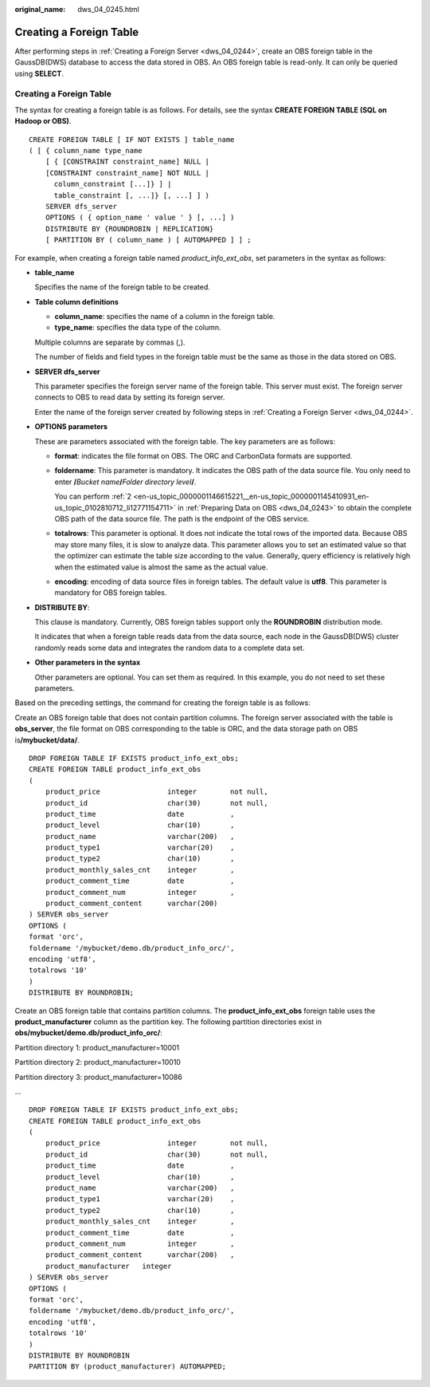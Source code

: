 :original_name: dws_04_0245.html

.. _dws_04_0245:

Creating a Foreign Table
========================

After performing steps in :ref:`Creating a Foreign Server <dws_04_0244>`, create an OBS foreign table in the GaussDB(DWS) database to access the data stored in OBS. An OBS foreign table is read-only. It can only be queried using **SELECT**.


Creating a Foreign Table
------------------------

The syntax for creating a foreign table is as follows. For details, see the syntax **CREATE FOREIGN TABLE (SQL on Hadoop or OBS)**.

::

   CREATE FOREIGN TABLE [ IF NOT EXISTS ] table_name
   ( [ { column_name type_name
       [ { [CONSTRAINT constraint_name] NULL |
       [CONSTRAINT constraint_name] NOT NULL |
         column_constraint [...]} ] |
         table_constraint [, ...]} [, ...] ] )
       SERVER dfs_server
       OPTIONS ( { option_name ' value ' } [, ...] )
       DISTRIBUTE BY {ROUNDROBIN | REPLICATION}
       [ PARTITION BY ( column_name ) [ AUTOMAPPED ] ] ;

For example, when creating a foreign table named *product_info_ext_obs*, set parameters in the syntax as follows:

-  **table_name**

   Specifies the name of the foreign table to be created.

-  **Table column definitions**

   -  **column_name**: specifies the name of a column in the foreign table.
   -  **type_name**: specifies the data type of the column.

   Multiple columns are separate by commas (,).

   The number of fields and field types in the foreign table must be the same as those in the data stored on OBS.

-  **SERVER dfs_server**

   This parameter specifies the foreign server name of the foreign table. This server must exist. The foreign server connects to OBS to read data by setting its foreign server.

   Enter the name of the foreign server created by following steps in :ref:`Creating a Foreign Server <dws_04_0244>`.

-  **OPTIONS parameters**

   These are parameters associated with the foreign table. The key parameters are as follows:

   -  **format**: indicates the file format on OBS. The ORC and CarbonData formats are supported.

   -  **foldername**: This parameter is mandatory. It indicates the OBS path of the data source file. You only need to enter **/**\ *Bucket name*\ **/**\ *Folder directory level*\ **/**.

      You can perform :ref:`2 <en-us_topic_0000001146615221__en-us_topic_0000001145410931_en-us_topic_0102810712_li12771154711>` in :ref:`Preparing Data on OBS <dws_04_0243>` to obtain the complete OBS path of the data source file. The path is the endpoint of the OBS service.

   -  **totalrows**: This parameter is optional. It does not indicate the total rows of the imported data. Because OBS may store many files, it is slow to analyze data. This parameter allows you to set an estimated value so that the optimizer can estimate the table size according to the value. Generally, query efficiency is relatively high when the estimated value is almost the same as the actual value.

   -  **encoding**: encoding of data source files in foreign tables. The default value is **utf8**. This parameter is mandatory for OBS foreign tables.

-  **DISTRIBUTE BY**:

   This clause is mandatory. Currently, OBS foreign tables support only the **ROUNDROBIN** distribution mode.

   It indicates that when a foreign table reads data from the data source, each node in the GaussDB(DWS) cluster randomly reads some data and integrates the random data to a complete data set.

-  **Other parameters in the syntax**

   Other parameters are optional. You can set them as required. In this example, you do not need to set these parameters.

Based on the preceding settings, the command for creating the foreign table is as follows:

Create an OBS foreign table that does not contain partition columns. The foreign server associated with the table is **obs_server**, the file format on OBS corresponding to the table is ORC, and the data storage path on OBS is\ **/mybucket/data/**.

::

   DROP FOREIGN TABLE IF EXISTS product_info_ext_obs;
   CREATE FOREIGN TABLE product_info_ext_obs
   (
       product_price                integer        not null,
       product_id                   char(30)       not null,
       product_time                 date           ,
       product_level                char(10)       ,
       product_name                 varchar(200)   ,
       product_type1                varchar(20)    ,
       product_type2                char(10)       ,
       product_monthly_sales_cnt    integer        ,
       product_comment_time         date           ,
       product_comment_num          integer        ,
       product_comment_content      varchar(200)
   ) SERVER obs_server
   OPTIONS (
   format 'orc',
   foldername '/mybucket/demo.db/product_info_orc/',
   encoding 'utf8',
   totalrows '10'
   )
   DISTRIBUTE BY ROUNDROBIN;

Create an OBS foreign table that contains partition columns. The **product_info_ext_obs** foreign table uses the **product_manufacturer** column as the partition key. The following partition directories exist in **obs/mybucket/demo.db/product_info_orc/**:

Partition directory 1: product_manufacturer=10001

Partition directory 2: product_manufacturer=10010

Partition directory 3: product_manufacturer=10086

...

::

   DROP FOREIGN TABLE IF EXISTS product_info_ext_obs;
   CREATE FOREIGN TABLE product_info_ext_obs
   (
       product_price                integer        not null,
       product_id                   char(30)       not null,
       product_time                 date           ,
       product_level                char(10)       ,
       product_name                 varchar(200)   ,
       product_type1                varchar(20)    ,
       product_type2                char(10)       ,
       product_monthly_sales_cnt    integer        ,
       product_comment_time         date           ,
       product_comment_num          integer        ,
       product_comment_content      varchar(200)   ,
       product_manufacturer   integer
   ) SERVER obs_server
   OPTIONS (
   format 'orc',
   foldername '/mybucket/demo.db/product_info_orc/',
   encoding 'utf8',
   totalrows '10'
   )
   DISTRIBUTE BY ROUNDROBIN
   PARTITION BY (product_manufacturer) AUTOMAPPED;
